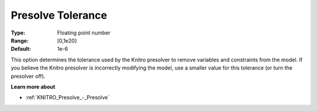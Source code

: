 .. _KNITRO_Presolve_-_Presolve_Tolerance:


Presolve Tolerance
==================



:Type:	Floating point number	
:Range:	[0,1e20]	
:Default:	1e-6	



This option determines the tolerance used by the Knitro presolver to remove variables and constraints from the model. If you believe the Knitro presolver is incorrectly modifying the model, use a smaller value for this tolerance (or turn the presolver off).



**Learn more about** 

*	:ref:`KNITRO_Presolve_-_Presolve`  
